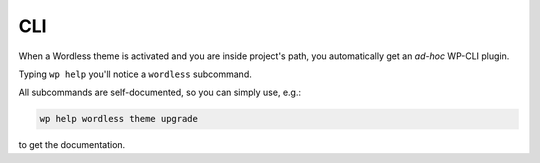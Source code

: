 .. _WP-CLI plugin:

CLI
===

When a Wordless theme is activated and you are inside project's path,
you automatically get an *ad-hoc* WP-CLI plugin.

Typing ``wp help`` you'll notice a ``wordless`` subcommand.

.. code-block::
    :caption: wp help wordless

    NAME

        wp wordless

    SYNOPSIS

        wp wordless <command>

    SUBCOMMANDS

        theme      Manage wordless themes

.. code-block::
    :caption: wp help wordless theme

    NAME

        wp wordless theme

    DESCRIPTION

        Manage wordless themes

    SYNOPSIS

        wp wordless theme <command>

    SUBCOMMANDS

        clear_tmp      Clear theme's `tmp` folder
        create         Create a new Wordless theme
        upgrade        Upgrade current active Wordless theme.

All subcommands are self-documented, so you can simply use, e.g.:

.. code::

    wp help wordless theme upgrade

to get the documentation.
